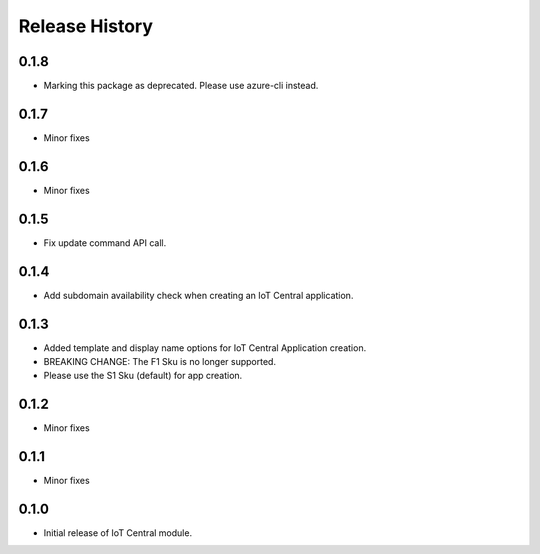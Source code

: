 .. :changelog:

Release History
===============
0.1.8
+++++
* Marking this package as deprecated. Please use azure-cli instead.

0.1.7
+++++
* Minor fixes

0.1.6
+++++
* Minor fixes

0.1.5
+++++
* Fix update command API call.

0.1.4
+++++
* Add subdomain availability check when creating an IoT Central application. 

0.1.3
+++++
* Added template and display name options for IoT Central Application creation.
* BREAKING CHANGE: The F1 Sku is no longer supported.
* Please use the S1 Sku (default) for app creation.

0.1.2
+++++
* Minor fixes

0.1.1
+++++
* Minor fixes

0.1.0
+++++
* Initial release of IoT Central module.
